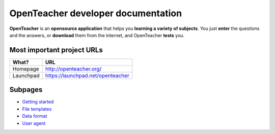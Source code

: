 ===================================
OpenTeacher developer documentation
===================================

**OpenTeacher** is an **opensource application** that helps you **learning a variety
of subjects**. You just **enter** the questions and the answers, or **download** them from
the internet, and OpenTeacher **tests** you.

Most important project URLs
---------------------------

+--------------+-----------------------------------+
|What?         | URL                               |
+==============+===================================+
|Homepage      | http://openteacher.org/           |
+--------------+-----------------------------------+
|Launchpad     | https://launchpad.net/openteacher |
+--------------+-----------------------------------+

Subpages
--------
- `Getting started <getting_started.rst>`_
- `File templates <file_templates.rst>`_
- `Data format <data_format.rst>`_
- `User agent <user_agent.rst>`_
